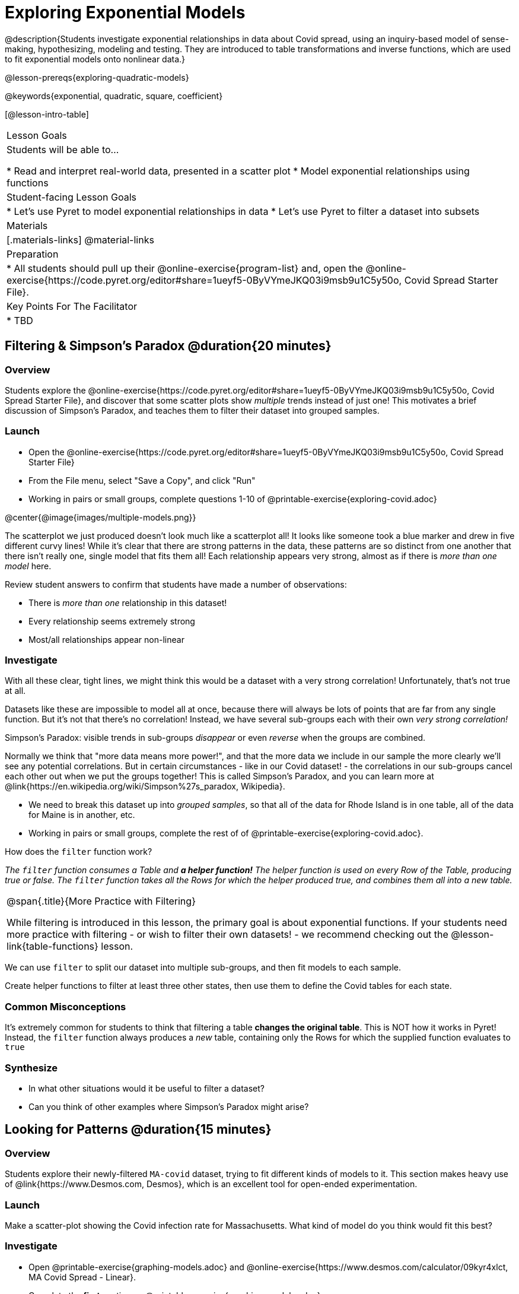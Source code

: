 = Exploring Exponential Models

@description{Students investigate exponential relationships in data about Covid spread, using an inquiry-based model of sense-making, hypothesizing, modeling and testing. They are introduced to table transformations and inverse functions, which are used to fit exponential models onto nonlinear data.}

@lesson-prereqs{exploring-quadratic-models}

@keywords{exponential, quadratic, square, coefficient}

[@lesson-intro-table]
|===

| Lesson Goals
| Students will be able to...

* Read and interpret real-world data, presented in a scatter plot
* Model exponential relationships using functions

| Student-facing Lesson Goals
|

* Let's use Pyret to model exponential relationships in data
* Let's use Pyret to filter a dataset into subsets

| Materials
|[.materials-links]
@material-links

| Preparation
|
* All students should pull up their @online-exercise{program-list} and, open the @online-exercise{https://code.pyret.org/editor#share=1ueyf5-0ByVYmeJKQ03i9msb9u1C5y50o, Covid Spread Starter File}.

| Key Points For The Facilitator
|
* TBD
|===

== Filtering {amp} Simpson's Paradox @duration{20 minutes}

=== Overview
Students explore the @online-exercise{https://code.pyret.org/editor#share=1ueyf5-0ByVYmeJKQ03i9msb9u1C5y50o, Covid Spread Starter File}, and discover that some scatter plots show __multiple__ trends instead of just one! This motivates a brief discussion of Simpson's Paradox, and teaches them to filter their dataset into grouped samples.

=== Launch

[.lesson-instruction]
- Open the @online-exercise{https://code.pyret.org/editor#share=1ueyf5-0ByVYmeJKQ03i9msb9u1C5y50o, Covid Spread Starter File}
- From the File menu, select "Save a Copy", and click "Run"
- Working in pairs or small groups, complete questions 1-10 of @printable-exercise{exploring-covid.adoc}

@center{@image{images/multiple-models.png}}

The scatterplot we just produced doesn't look much like a scatterplot all! It looks like someone took a blue marker and drew in five different curvy lines! While it's clear that there are strong patterns in the data, these patterns are so distinct from one another that there isn't really one, single model that fits them all! Each relationship appears very strong, almost as if there is _more than one model_ here.

Review student answers to confirm that students have made a number of observations:

* There is _more than one_ relationship in this dataset!
* Every relationship seems extremely strong
* Most/all relationships appear non-linear

=== Investigate

With all these clear, tight lines, we might think this would be a dataset with a very strong correlation! Unfortunately, that's not true at all.

Datasets like these are impossible to model all at once, because there will always be lots of points that are far from any single function. But it's not that there's no correlation! Instead, we have several sub-groups each with their own _very strong correlation!_

[.lesson-point]
Simpson's Paradox: visible trends in sub-groups _disappear_ or even _reverse_ when the groups are combined.

Normally we think that "more data means more power!", and that the more data we include in our sample the more clearly we'll see any potential correlations. But in certain circumstances - like in our Covid dataset! - the correlations in our sub-groups cancel each other out when we put the groups together! This is called Simpson's Paradox, and you can learn more at @link{https://en.wikipedia.org/wiki/Simpson%27s_paradox, Wikipedia}.

[.lesson-instruction]
- We need to break this dataset up into _grouped samples_, so that all of the data for Rhode Island is in one table, all of the data for Maine is in another, etc.
- Working in pairs or small groups, complete the rest of of @printable-exercise{exploring-covid.adoc}.

How does the `filter` function work?

__The `filter` function consumes a Table and **a helper function!** The helper function is used on every Row of the Table, producing true or false. The `filter` function takes all the Rows for which the helper produced true, and combines them all into a new table.__

[.strategy-box, cols="1", grid="none", stripes="none"]
|===

|
@span{.title}{More Practice with Filtering}

While filtering is introduced in this lesson, the primary goal is about exponential functions. If your students need more practice with filtering - or wish to filter their own datasets! - we recommend checking out the @lesson-link{table-functions} lesson.
|===

We can use `filter` to split our dataset into multiple sub-groups, and then fit models to each sample.

[.lesson-instruction]
Create helper functions to filter at least three other states, then use them to define the Covid tables for each state.

=== Common Misconceptions

It's extremely common for students to think that filtering a table *changes the original table*. This is NOT how it works in Pyret! Instead, the `filter` function always produces a _new_ table, containing only the Rows for which the supplied function evaluates to `true`

=== Synthesize
- In what other situations would it be useful to filter a dataset?
- Can you think of other examples where Simpson's Paradox might arise?


== Looking for Patterns @duration{15 minutes}

=== Overview

Students explore their newly-filtered `MA-covid` dataset, trying to fit different kinds of models to it. This section makes heavy use of @link{https://www.Desmos.com, Desmos}, which is an excellent tool for open-ended experimentation.

=== Launch

Make a scatter-plot showing the Covid infection rate for Massachusetts. What kind of model do you think would fit this best?

=== Investigate

[.lesson-instruction]
- Open @printable-exercise{graphing-models.adoc} and @online-exercise{https://www.desmos.com/calculator/09kyr4xlct, MA Covid Spread - Linear}.
- Complete the *first* section on @printable-exercise{graphing-models.adoc}.

Linear models capture _straight-line relationships_, where one quantity varies proportionally based on another. In linear models, we expect the response variable to grow by equal amounts over equal intervals in the explanatory variable.

[.lesson-instruction]
- Using `lr-plot` in Pyret, come up with the best possible linear model, and write your answer at the bottom of @printable-exercise{exploring-covid.adoc}.
- Class discussion: Are linear models a good fit for this data? Why or why not?

@right{@image{images/MA-covid-linear.png, 300}} If we make the line go from the start to the peak, almost all of the points bulge out below out line of best fit. If we make the line fit the bulge, all the points fall above it! We always have either too many points _below_ the line in the middle or _above_ the line at the end. **It's growing too fast to be fit with a linear model that grows at a constant rate!**

[.lesson-instruction]
- Take a few minutes to explore @online-exercise{https://www.desmos.com/calculator/73y2med4yj, MA Covid Spread - Quadratic}.
- Complete the *second* section on @printable-exercise{graphing-models.adoc}.

Quadratic models capture _parabolic relationships_, where one quantity varies based on the square of another. In quadratic models, we expect the response variable to grow by differing amounts over equal intervals in the explanatory variable.

[.lesson-instruction]
- Write the best quadratic model you can find at the bottom of @printable-exercise{exploring-covid.adoc}.
- Class discussion: Are quadratic models a good fit for this data? Why or why not?

Have students share their resulting models. Which one fits best?

@right{@image{images/MA-covid-quadratic.png, 300}} Quadratic models change their rate of growth over time, which definitely made them a better fit than linear ones. But they still don't have the explosive growth we need to model this data, which starts out incredibly slow and then suddenly takes off like a rocket!

=== Synthesize

- Do you think the data for MA shows a linear relationship? Why or why not?
- Do you think this data shows a quadratic relationship? Why or why not?
- Do you think this data shows some other kind of relationship? Why or why not?

== Fitting Exponential Models @duration{20 minutes}

=== Overview

Students are introduced to exponential models, and extend their sampling techniques to exponential relationships. Students continue experimenting in Desmos, but eventually switch back to Pyret to formalize their understanding.

=== Launch

There is, however, a class of functions that grow even faster than quadratics: *exponential functions*.

Exponential relationships show up all the time!

- Cells that constantly divide, doubling the total number of cells each time
- A tree that's on fire will likely catch neighboring trees on fire, so that the fire spreads to 2 or more trees each time
- Money in a savings account grows by a certain percentage each year, meaning every year there's that much more money to grow

[.lesson-point]
Linear functions grow by equal *amounts* over equal intervals (adding _n_ each time). Exponential functions grow by equal *factors* over equal intervals (multiplying by _n_ each time).

[.lesson-instruction]
Can you think of other real-world examples where a relationship is likely exponential?

Exponential models have the form @math{y = ab^x + k}

As you discovered while exploring Desmos:

- @math{k} is the vertical shift, which is the amount the graph is shifted up or down the y-axis. @math{k} contributes the same amount to the value of the function for all values of @math{x}
- @math{a} is the initial value, which is the contribution of the exponential term when @math{x} is zero. Another way to think of it is "the value of the function _above k_ when @math{x} is zero"
- @math{b} is a growth factor, which is the rate at which the exponential term grows (@math{b > 1}) or decays (@math{b < 1}) as @math{x} increases.

=== Investigate

Now we need to figure out the values of @math{a}, @math{b} and @math{k}!

[.lesson-instruction]
- Open @online-exercise{https://www.desmos.com/calculator/3fgilzitvl, MA Covid Spread - Exponential}.
- Complete the *last* section on @printable-exercise{graphing-models.adoc}.
- Class discussion: Are exponential models a good fit for this data? Why or why not?

[.strategy-box, cols="1", grid="none", stripes="none"]
|===

|
@span{.title}{Going Deeper: Polynomial Models}

For students who are farther along, we recommending showing them _all_ the data through 2020, starting in January rather than June. The first portion of the infection curve shows a gradual, linear growth pattern before exploding in the Fall of 2020. This is _polynomial_ behavior, where a linear term dominates when the exponential term is small.

We have _artificially constrained this dataset_, showing only the data from June 9th to December 26th, 2020. We've made this choice in order to showcase the most purely-exponential behavior of the infection curve, for the sake of this lessons' math learning goals.

Based on the strength of your students, we encourage you to choose the data that best fits your learning goals.
|===

@star Optional: have students build models for other states. How do the coefficients differ from state to state? What differences between states could explain the different values of the coefficients?

=== Synthesize

- What makes exponential models different?
- How would you describe the shape of the three models you've seen so far (Linear, Quadratic, and Exponential)?
